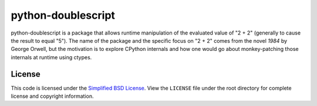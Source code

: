 python-doublescript
===================

python-doublescript is a package that allows runtime manipulation of the
evaluated value of "2 + 2" (generally to cause the result to equal "5").
The name of the package and the specific focus on "2 + 2" comes from the novel
*1984* by George Orwell, but the motivation is to explore CPython internals
and how one would go about monkey-patching those internals at runtime using
ctypes.

License
-------

This code is licensed under the `Simplified BSD
License <http://opensource.org/licenses/BSD-2-Clause>`_. View the
``LICENSE`` file under the root directory for complete license and
copyright information.
